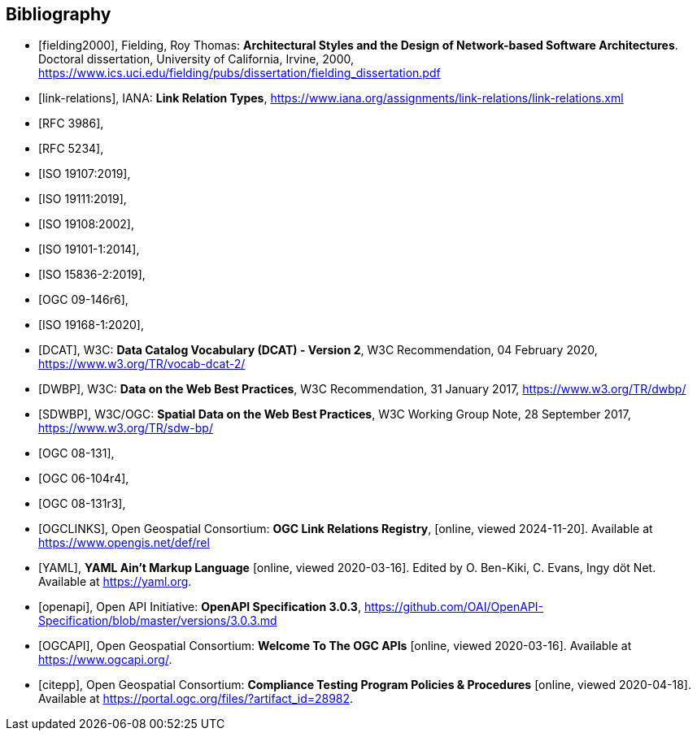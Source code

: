 [bibliography]
[[Bibliography]]
== Bibliography


* [[[fielding2000]]], Fielding, Roy Thomas: *Architectural Styles and the Design of Network-based Software Architectures*. Doctoral dissertation, University of California, Irvine, 2000, https://www.ics.uci.edu/~fielding/pubs/dissertation/fielding_dissertation.pdf[https://www.ics.uci.edu/fielding/pubs/dissertation/fielding_dissertation.pdf]
* [[[link-relations]]], IANA: **Link Relation Types**, https://www.iana.org/assignments/link-relations/link-relations.xml
* [[[rfc3986,RFC 3986]]],
* [[[rfc5234,RFC 5234]]],
* [[[iso19107,ISO 19107:2019]]],
* [[[iso19111,ISO 19111:2019]]],
* [[[iso19108,ISO 19108:2002]]],
* [[[iso19101,ISO 19101-1:2014]]],
* [[[iso15836-2,ISO 15836-2:2019]]],
* [[[ogc09-146r6,OGC 09-146r6]]],
* [[[iso19168-1,ISO 19168-1:2020]]],
* [[[DCAT]]], W3C: **Data Catalog Vocabulary (DCAT) - Version 2**, W3C Recommendation, 04 February 2020, https://www.w3.org/TR/vocab-dcat-2/
* [[[DWBP]]], W3C: **Data on the Web Best Practices**, W3C Recommendation, 31 January 2017, https://www.w3.org/TR/dwbp/
* [[[SDWBP]]], W3C/OGC: **Spatial Data on the Web Best Practices**, W3C Working Group Note, 28 September 2017, https://www.w3.org/TR/sdw-bp/
* [[[ogc08-131,OGC 08-131]]],
* [[[ogc06-104r4,OGC 06-104r4]]],
* [[[ogc08-131r3,OGC 08-131r3]]],
* [[[OGCLINKS]]], Open Geospatial Consortium: *OGC Link Relations Registry*, [online, viewed 2024-11-20]. Available at https://www.opengis.net/def/rel
* [[[YAML]]], **YAML Ain't Markup Language** [online, viewed 2020-03-16]. Edited by O. Ben-Kiki, C. Evans, Ingy döt Net. Available at https://yaml.org[https://yaml.org].
* [[[openapi]]], Open API Initiative: **OpenAPI Specification 3.0.3**, https://github.com/OAI/OpenAPI-Specification/blob/master/versions/3.0.3.md[https://github.com/OAI/OpenAPI-Specification/blob/master/versions/3.0.3.md]
* [[[OGCAPI]]], Open Geospatial Consortium: *Welcome To The OGC APIs* [online, viewed 2020-03-16]. Available at https://www.ogcapi.org/[https://www.ogcapi.org/].
* [[[citepp]]], Open Geospatial Consortium: *Compliance Testing Program Policies & Procedures* [online, viewed 2020-04-18]. Available at https://portal.ogc.org/files/?artifact_id=28982&version=7[https://portal.ogc.org/files/?artifact_id=28982].
